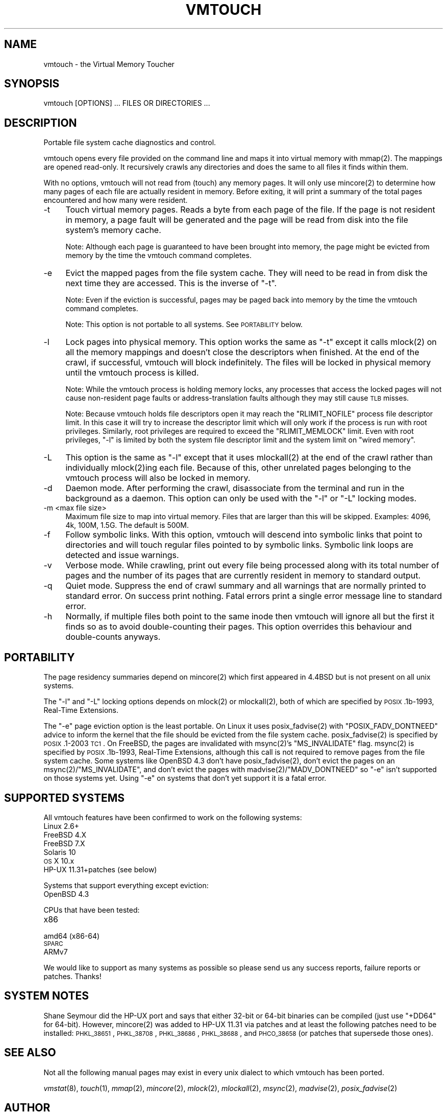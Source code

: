 .\" Automatically generated by Pod::Man 2.22 (Pod::Simple 3.07)
.\"
.\" Standard preamble:
.\" ========================================================================
.de Sp \" Vertical space (when we can't use .PP)
.if t .sp .5v
.if n .sp
..
.de Vb \" Begin verbatim text
.ft CW
.nf
.ne \\$1
..
.de Ve \" End verbatim text
.ft R
.fi
..
.\" Set up some character translations and predefined strings.  \*(-- will
.\" give an unbreakable dash, \*(PI will give pi, \*(L" will give a left
.\" double quote, and \*(R" will give a right double quote.  \*(C+ will
.\" give a nicer C++.  Capital omega is used to do unbreakable dashes and
.\" therefore won't be available.  \*(C` and \*(C' expand to `' in nroff,
.\" nothing in troff, for use with C<>.
.tr \(*W-
.ds C+ C\v'-.1v'\h'-1p'\s-2+\h'-1p'+\s0\v'.1v'\h'-1p'
.ie n \{\
.    ds -- \(*W-
.    ds PI pi
.    if (\n(.H=4u)&(1m=24u) .ds -- \(*W\h'-12u'\(*W\h'-12u'-\" diablo 10 pitch
.    if (\n(.H=4u)&(1m=20u) .ds -- \(*W\h'-12u'\(*W\h'-8u'-\"  diablo 12 pitch
.    ds L" ""
.    ds R" ""
.    ds C` ""
.    ds C' ""
'br\}
.el\{\
.    ds -- \|\(em\|
.    ds PI \(*p
.    ds L" ``
.    ds R" ''
'br\}
.\"
.\" Escape single quotes in literal strings from groff's Unicode transform.
.ie \n(.g .ds Aq \(aq
.el       .ds Aq '
.\"
.\" If the F register is turned on, we'll generate index entries on stderr for
.\" titles (.TH), headers (.SH), subsections (.SS), items (.Ip), and index
.\" entries marked with X<> in POD.  Of course, you'll have to process the
.\" output yourself in some meaningful fashion.
.ie \nF \{\
.    de IX
.    tm Index:\\$1\t\\n%\t"\\$2"
..
.    nr % 0
.    rr F
.\}
.el \{\
.    de IX
..
.\}
.\"
.\" Accent mark definitions (@(#)ms.acc 1.5 88/02/08 SMI; from UCB 4.2).
.\" Fear.  Run.  Save yourself.  No user-serviceable parts.
.    \" fudge factors for nroff and troff
.if n \{\
.    ds #H 0
.    ds #V .8m
.    ds #F .3m
.    ds #[ \f1
.    ds #] \fP
.\}
.if t \{\
.    ds #H ((1u-(\\\\n(.fu%2u))*.13m)
.    ds #V .6m
.    ds #F 0
.    ds #[ \&
.    ds #] \&
.\}
.    \" simple accents for nroff and troff
.if n \{\
.    ds ' \&
.    ds ` \&
.    ds ^ \&
.    ds , \&
.    ds ~ ~
.    ds /
.\}
.if t \{\
.    ds ' \\k:\h'-(\\n(.wu*8/10-\*(#H)'\'\h"|\\n:u"
.    ds ` \\k:\h'-(\\n(.wu*8/10-\*(#H)'\`\h'|\\n:u'
.    ds ^ \\k:\h'-(\\n(.wu*10/11-\*(#H)'^\h'|\\n:u'
.    ds , \\k:\h'-(\\n(.wu*8/10)',\h'|\\n:u'
.    ds ~ \\k:\h'-(\\n(.wu-\*(#H-.1m)'~\h'|\\n:u'
.    ds / \\k:\h'-(\\n(.wu*8/10-\*(#H)'\z\(sl\h'|\\n:u'
.\}
.    \" troff and (daisy-wheel) nroff accents
.ds : \\k:\h'-(\\n(.wu*8/10-\*(#H+.1m+\*(#F)'\v'-\*(#V'\z.\h'.2m+\*(#F'.\h'|\\n:u'\v'\*(#V'
.ds 8 \h'\*(#H'\(*b\h'-\*(#H'
.ds o \\k:\h'-(\\n(.wu+\w'\(de'u-\*(#H)/2u'\v'-.3n'\*(#[\z\(de\v'.3n'\h'|\\n:u'\*(#]
.ds d- \h'\*(#H'\(pd\h'-\w'~'u'\v'-.25m'\f2\(hy\fP\v'.25m'\h'-\*(#H'
.ds D- D\\k:\h'-\w'D'u'\v'-.11m'\z\(hy\v'.11m'\h'|\\n:u'
.ds th \*(#[\v'.3m'\s+1I\s-1\v'-.3m'\h'-(\w'I'u*2/3)'\s-1o\s+1\*(#]
.ds Th \*(#[\s+2I\s-2\h'-\w'I'u*3/5'\v'-.3m'o\v'.3m'\*(#]
.ds ae a\h'-(\w'a'u*4/10)'e
.ds Ae A\h'-(\w'A'u*4/10)'E
.    \" corrections for vroff
.if v .ds ~ \\k:\h'-(\\n(.wu*9/10-\*(#H)'\s-2\u~\d\s+2\h'|\\n:u'
.if v .ds ^ \\k:\h'-(\\n(.wu*10/11-\*(#H)'\v'-.4m'^\v'.4m'\h'|\\n:u'
.    \" for low resolution devices (crt and lpr)
.if \n(.H>23 .if \n(.V>19 \
\{\
.    ds : e
.    ds 8 ss
.    ds o a
.    ds d- d\h'-1'\(ga
.    ds D- D\h'-1'\(hy
.    ds th \o'bp'
.    ds Th \o'LP'
.    ds ae ae
.    ds Ae AE
.\}
.rm #[ #] #H #V #F C
.\" ========================================================================
.\"
.IX Title "VMTOUCH 1"
.TH VMTOUCH 1 "2013-07-21" "perl v5.10.1" "User Contributed Perl Documentation"
.\" For nroff, turn off justification.  Always turn off hyphenation; it makes
.\" way too many mistakes in technical documents.
.if n .ad l
.nh
.SH "NAME"
vmtouch \- the Virtual Memory Toucher
.SH "SYNOPSIS"
.IX Header "SYNOPSIS"
.Vb 1
\&    vmtouch [OPTIONS] ... FILES OR DIRECTORIES ...
.Ve
.SH "DESCRIPTION"
.IX Header "DESCRIPTION"
Portable file system cache diagnostics and control.
.PP
vmtouch opens every file provided on the command line and maps it into virtual memory with \f(CWmmap(2)\fR. The mappings are opened read-only. It recursively crawls any directories and does the same to all files it finds within them.
.PP
With no options, vmtouch will not read from (touch) any memory pages.  It will only use \f(CWmincore(2)\fR to determine how many pages of each file are actually resident in memory. Before exiting, it will print a summary of the total pages encountered and how many were resident.
.IP "\-t" 4
.IX Item "-t"
Touch virtual memory pages. Reads a byte from each page of the file. If the page is not resident in memory, a page fault will be generated and the page will be read from disk into the file system's memory cache.
.Sp
Note: Although each page is guaranteed to have been brought into memory, the page might be evicted from memory by the time the vmtouch command completes.
.IP "\-e" 4
.IX Item "-e"
Evict the mapped pages from the file system cache. They will need to be read in from disk the next time they are accessed. This is the inverse of \f(CW\*(C`\-t\*(C'\fR.
.Sp
Note: Even if the eviction is successful, pages may be paged back into memory by the time the vmtouch command completes.
.Sp
Note: This option is not portable to all systems. See \s-1PORTABILITY\s0 below.
.IP "\-l" 4
.IX Item "-l"
Lock pages into physical memory. This option works the same as \f(CW\*(C`\-t\*(C'\fR except it calls \f(CWmlock(2)\fR on all the memory mappings and doesn't close the descriptors when finished. At the end of the crawl, if successful, vmtouch will block indefinitely. The files will be locked in physical memory until the vmtouch process is killed.
.Sp
Note: While the vmtouch process is holding memory locks, any processes that access the locked pages will not cause non-resident page faults or address-translation faults although they may still cause \s-1TLB\s0 misses.
.Sp
Note: Because vmtouch holds file descriptors open it may reach the \f(CW\*(C`RLIMIT_NOFILE\*(C'\fR process file descriptor limit. In this case it will try to increase the descriptor limit which will only work if the process is run with root privileges. Similarly, root privileges are required to exceed the \f(CW\*(C`RLIMIT_MEMLOCK\*(C'\fR limit. Even with root privileges, \f(CW\*(C`\-l\*(C'\fR is limited by both the system file descriptor limit and the system limit on \*(L"wired memory\*(R".
.IP "\-L" 4
.IX Item "-L"
This option is the same as \f(CW\*(C`\-l\*(C'\fR except that it uses \f(CWmlockall(2)\fR at the end of the crawl rather than individually \f(CWmlock(2)\fRing each file. Because of this, other unrelated pages belonging to the vmtouch process will also be locked in memory.
.IP "\-d" 4
.IX Item "-d"
Daemon mode. After performing the crawl, disassociate from the terminal and run in the background as a daemon. This option can only be used with the \f(CW\*(C`\-l\*(C'\fR or \f(CW\*(C`\-L\*(C'\fR locking modes.
.IP "\-m <max file size>" 4
.IX Item "-m <max file size>"
Maximum file size to map into virtual memory. Files that are larger than this will be skipped. Examples: 4096, 4k, 100M, 1.5G. The default is 500M.
.IP "\-f" 4
.IX Item "-f"
Follow symbolic links. With this option, vmtouch will descend into symbolic links that point to directories and will touch regular files pointed to by symbolic links. Symbolic link loops are detected and issue warnings.
.IP "\-v" 4
.IX Item "-v"
Verbose mode. While crawling, print out every file being processed along with its total number of pages and the number of its pages that are currently resident in memory to standard output.
.IP "\-q" 4
.IX Item "-q"
Quiet mode. Suppress the end of crawl summary and all warnings that are normally printed to standard error. On success print nothing. Fatal errors print a single error message line to standard error.
.IP "\-h" 4
.IX Item "-h"
Normally, if multiple files both point to the same inode then vmtouch will ignore all but the first it finds so as to avoid double-counting their pages. This option overrides this behaviour and double-counts anyways.
.SH "PORTABILITY"
.IX Header "PORTABILITY"
The page residency summaries depend on \f(CWmincore(2)\fR which first appeared in 4.4BSD but is not present on all unix systems.
.PP
The \f(CW\*(C`\-l\*(C'\fR and \f(CW\*(C`\-L\*(C'\fR locking options depends on \f(CWmlock(2)\fR or \f(CWmlockall(2)\fR, both of which are specified by \s-1POSIX\s0.1b\-1993, Real-Time Extensions.
.PP
The \f(CW\*(C`\-e\*(C'\fR page eviction option is the least portable. On Linux it uses \f(CWposix_fadvise(2)\fR with \f(CW\*(C`POSIX_FADV_DONTNEED\*(C'\fR advice to inform the kernel that the file should be evicted from the file system cache. \f(CWposix_fadvise(2)\fR is specified by \s-1POSIX\s0.1\-2003 \s-1TC1\s0. On FreeBSD, the pages are invalidated with \f(CWmsync(2)\fR's \f(CW\*(C`MS_INVALIDATE\*(C'\fR flag. \f(CWmsync(2)\fR is specified by \s-1POSIX\s0.1b\-1993, Real-Time Extensions, although this call is not required to remove pages from the file system cache. Some systems like OpenBSD 4.3 don't have \f(CWposix_fadvise(2)\fR, don't evict the pages on an \f(CWmsync(2)\fR/\f(CW\*(C`MS_INVALIDATE\*(C'\fR, and don't evict the pages with \f(CWmadvise(2)\fR/\f(CW\*(C`MADV_DONTNEED\*(C'\fR so \f(CW\*(C`\-e\*(C'\fR isn't supported on those systems yet. Using \f(CW\*(C`\-e\*(C'\fR on systems that don't yet support it is a fatal error.
.SH "SUPPORTED SYSTEMS"
.IX Header "SUPPORTED SYSTEMS"
All vmtouch features have been confirmed to work on the following systems:
.IP "Linux 2.6+" 4
.IX Item "Linux 2.6+"
.PD 0
.IP "FreeBSD 4.X" 4
.IX Item "FreeBSD 4.X"
.IP "FreeBSD 7.X" 4
.IX Item "FreeBSD 7.X"
.IP "Solaris 10" 4
.IX Item "Solaris 10"
.IP "\s-1OS\s0 X 10.x" 4
.IX Item "OS X 10.x"
.IP "HP-UX 11.31+patches (see below)" 4
.IX Item "HP-UX 11.31+patches (see below)"
.PD
.PP
Systems that support everything except eviction:
.IP "OpenBSD 4.3" 4
.IX Item "OpenBSD 4.3"
.PP
CPUs that have been tested:
.IP "x86" 4
.IX Item "x86"
.PD 0
.IP "amd64 (x86\-64)" 4
.IX Item "amd64 (x86-64)"
.IP "\s-1SPARC\s0" 4
.IX Item "SPARC"
.IP "ARMv7" 4
.IX Item "ARMv7"
.PD
.PP
We would like to support as many systems as possible so please send us any success reports, failure reports or patches. Thanks!
.SH "SYSTEM NOTES"
.IX Header "SYSTEM NOTES"
Shane Seymour did the HP-UX port and says that either 32\-bit or 64\-bit binaries can be compiled (just use \f(CW\*(C`+DD64\*(C'\fR for 64\-bit). However, \f(CWmincore(2)\fR was added to HP-UX 11.31 via patches and at least the following patches need to be installed: \s-1PHKL_38651\s0, \s-1PHKL_38708\s0, \s-1PHKL_38686\s0, \s-1PHKL_38688\s0, and \s-1PHCO_38658\s0 (or patches that supersede those ones).
.SH "SEE ALSO"
.IX Header "SEE ALSO"
Not all the following manual pages may exist in every unix dialect to which vmtouch has been ported.
.PP
\&\fIvmstat\fR\|(8), \fItouch\fR\|(1), \fImmap\fR\|(2), \fImincore\fR\|(2), \fImlock\fR\|(2), \fImlockall\fR\|(2), \fImsync\fR\|(2), \fImadvise\fR\|(2), \fIposix_fadvise\fR\|(2)
.SH "AUTHOR"
.IX Header "AUTHOR"
Written by Doug Hoyte <doug@hcsw.org>
